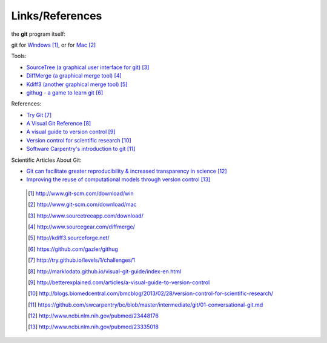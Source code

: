 
----------------
Links/References
---------------- 

the **git** program itself:

git for `Windows <http://www.git-scm.com/download/win>`_ [#l1]_, or for `Mac <http://www.git-scm.com/download/mac>`_  [#l2]_


Tools:

- `SourceTree (a graphical user interface for git) <http://www.sourcetreeapp.com/download/>`_ [#l3]_
- `DiffMerge (a graphical merge tool) <http://www.sourcegear.com/diffmerge/>`_ [#l4]_
- `Kdiff3 (another graphical merge tool) <http://kdiff3.sourceforge.net/>`_ [#l5]_
- `githug - a game to learn git <https://github.com/gazler/githug>`_ [#l6]_

References:

- `Try Git <http://try.github.io/levels/1/challenges/1>`_ [#l7]_
- `A Visual Git Reference <http://marklodato.github.io/visual-git-guide/index-en.html>`_ [#l8]_
- `A visual guide to version control <http://betterexplained.com/articles/a-visual-guide-to-version-control>`_ [#l9]_
- `Version control for scientific research <http://blogs.biomedcentral.com/bmcblog/2013/02/28/version-control-for-scientific-research/>`_ [#l10]_
- `Software Carpentry's introduction to git <https://github.com/swcarpentry/bc/blob/master/intermediate/git/01-conversational-git.md>`_ [#l11]_



Scientific Articles About Git:

- `Git can facilitate greater reproducibility & increased transparency in science <http://www.ncbi.nlm.nih.gov/pubmed/23448176>`_ [#l12]_
- `Improving the reuse of computational models through version control <http://www.ncbi.nlm.nih.gov/pubmed/23335018>`_ [#l13]_

 .. [#l1] `http://www.git-scm.com/download/win <http://www.git-scm.com/download/win>`_
 .. [#l2] `http://www.git-scm.com/download/mac <http://www.git-scm.com/download/mac>`_
 .. [#l3] `http://www.sourcetreeapp.com/download/ <http://www.sourcetreeapp.com/download/>`_
 .. [#l4] `http://www.sourcegear.com/diffmerge/ <http://www.sourcegear.com/diffmerge/>`_
 .. [#l5] `http://kdiff3.sourceforge.net/ <http://kdiff3.sourceforge.net/>`_
 .. [#l6] `https://github.com/gazler/githug <https://github.com/gazler/githug>`_
 .. [#l7] `http://try.github.io/levels/1/challenges/1 <http://try.github.io/levels/1/challenges/1>`_
 .. [#l8] `http://marklodato.github.io/visual-git-guide/index-en.html <http://marklodato.github.io/visual-git-guide/index-en.html>`_
 .. [#l9] `http://betterexplained.com/articles/a-visual-guide-to-version-control <http://betterexplained.com/articles/a-visual-guide-to-version-control>`_
 .. [#l10] `http://blogs.biomedcentral.com/bmcblog/2013/02/28/version-control-for-scientific-research/ <http://blogs.biomedcentral.com/bmcblog/2013/02/28/version-control-for-scientific-research/>`_
 .. [#l11] `https://github.com/swcarpentry/bc/blob/master/intermediate/git/01-conversational-git.md <https://github.com/swcarpentry/bc/blob/master/intermediate/git/01-conversational-git.md>`_
 .. [#l12] `http://www.ncbi.nlm.nih.gov/pubmed/23448176 <http://www.ncbi.nlm.nih.gov/pubmed/23448176>`_
 .. [#l13] `http://www.ncbi.nlm.nih.gov/pubmed/23335018 <http://www.ncbi.nlm.nih.gov/pubmed/23335018>`_

.. figure:: _static/phd101212s.png
    :scale: 65 %
